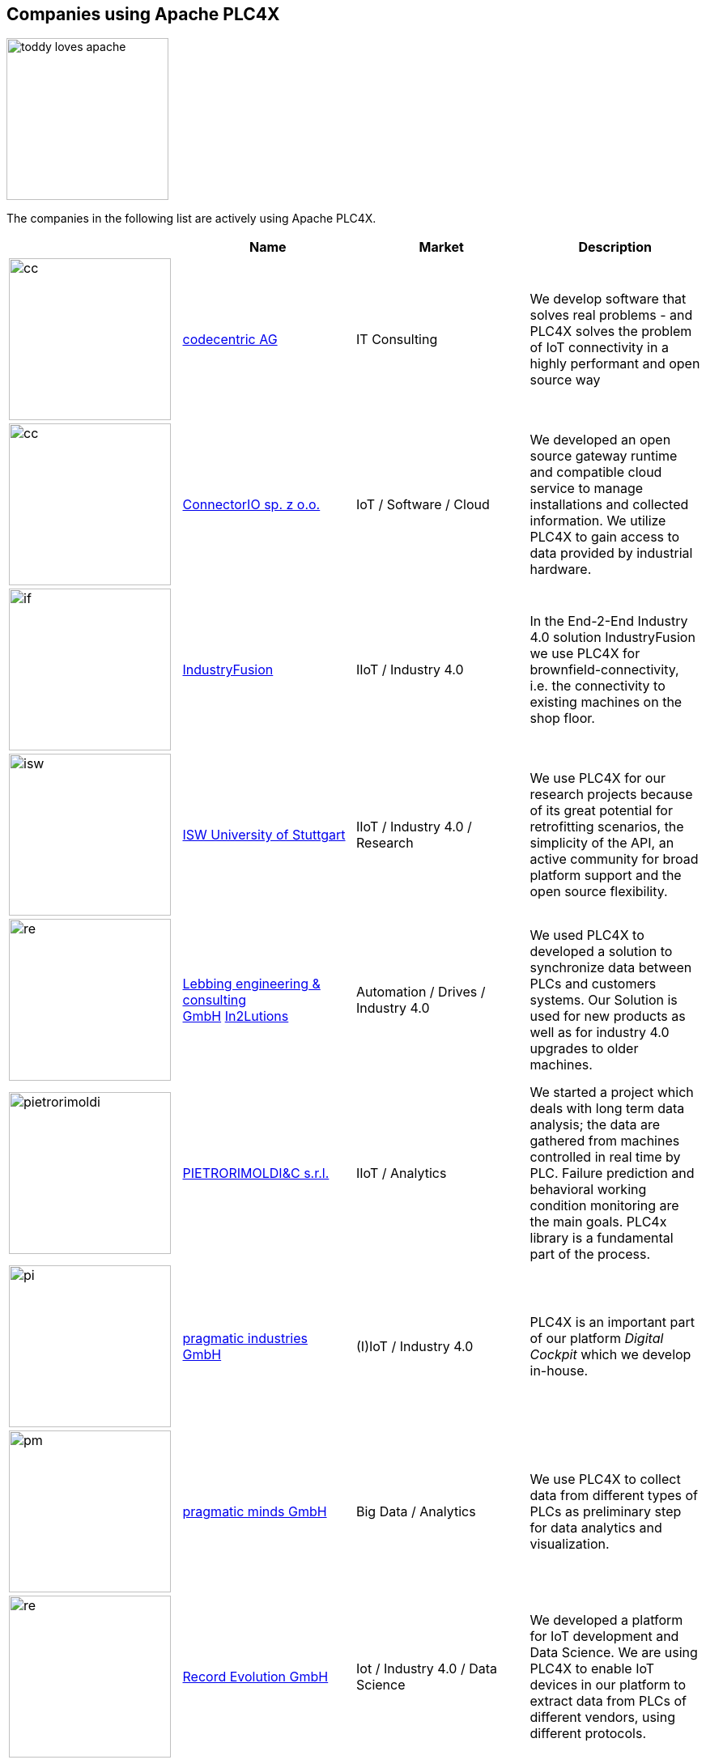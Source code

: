//
//  Licensed to the Apache Software Foundation (ASF) under one or more
//  contributor license agreements.  See the NOTICE file distributed with
//  this work for additional information regarding copyright ownership.
//  The ASF licenses this file to You under the Apache License, Version 2.0
//  (the "License"); you may not use this file except in compliance with
//  the License.  You may obtain a copy of the License at
//
//      http://www.apache.org/licenses/LICENSE-2.0
//
//  Unless required by applicable law or agreed to in writing, software
//  distributed under the License is distributed on an "AS IS" BASIS,
//  WITHOUT WARRANTIES OR CONDITIONS OF ANY KIND, either express or implied.
//  See the License for the specific language governing permissions and
//  limitations under the License.
//
:imagesdir: ../images/
:icons: font

== Companies using Apache PLC4X

image::toddy-loves-apache.png[width=200,float=left]

The companies in the following list are actively using Apache PLC4X.

|===
||Name |Market |Description

a|image::users/companies/logo-codecentric.png[cc, 200, 200] |https://www.codecentric.de[codecentric AG^,opts=nofollow] |IT Consulting |We develop software that solves real problems - and PLC4X solves the problem of IoT connectivity in a highly performant and open source way

a|image::users/companies/logo-connectorio.png[cc, 200, 200] |https://connectorio.com/solutions/apache-plc4x/[ConnectorIO sp. z o.o.^,opts=nofollow] |IoT / Software / Cloud|We developed an open source gateway runtime and compatible cloud service to manage installations and collected information. We utilize PLC4X to gain access to data provided by industrial hardware.

a|image::users/companies/logo-industryfusion.png[if, 200, 200] |https://www.industry-fusion.com[IndustryFusion^,opts=nofollow] |IIoT / Industry 4.0 |In the End-2-End Industry 4.0 solution IndustryFusion we use PLC4X for brownfield-connectivity, i.e. the connectivity to existing machines on the shop floor.

a|image::users/companies/logo_unistuttgart_isw.png[isw, 200, 200] |https://www.isw.uni-stuttgart.de/en/[ISW University of Stuttgart^,opts=nofollow] |IIoT / Industry 4.0 / Research |We use PLC4X for our research projects because of its great potential for retrofitting scenarios, the simplicity of the API, an active community for broad platform support and the open source flexibility.

a|image::users/companies/logo-lebbing-automation-drives.png[re, 200, 200]|https://www.lebbing.com/[Lebbing engineering & consulting GmbH^,opts=nofollow] https://in2lutions.com/in2lutions/[In2Lutions]| Automation / Drives / Industry 4.0 |We used PLC4X to developed a solution to synchronize data between PLCs and customers systems. Our Solution is used for new products as well as for industry 4.0 upgrades to older machines.

a|image::users/companies/logo-pietrorimoldi.jpg[pietrorimoldi, 200, 200] |https://www.rimoldi.it[PIETRORIMOLDI&C s.r.l.^,opts=nofollow] |IIoT / Analytics |We started a project which deals with long term data analysis; the data are gathered from machines controlled in real time by PLC. Failure prediction and behavioral working condition monitoring are the main goals. PLC4x library is a fundamental part of the process.

a|image::users/companies/logo-pragmatic-industries.svg[pi, 200, 200] |https://www.pragmaticindustries.de[pragmatic industries GmbH^,opts=nofollow] |(I)IoT / Industry 4.0 |PLC4X is an important part of our platform _Digital Cockpit_ which we develop in-house.

a|image::users/companies/logo-pragmatic-minds.svg[pm, 200, 200] |https://www.pragmaticminds.de[pragmatic minds GmbH^,opts=nofollow] |Big Data / Analytics |We use PLC4X to collect data from different types of PLCs as preliminary step for data analytics and visualization.

a|image::users/companies/logo_record_evolution_single_dark_bgfont.png[re, 200, 200]|https://www.record-evolution.de/en/home-en/[Record Evolution GmbH^,opts=nofollow] | Iot / Industry 4.0 / Data Science |We developed a platform for IoT development and Data Science. We are using PLC4X to enable IoT devices in our platform to extract data from PLCs of different vendors, using different protocols.


// TODO: Add your company in alphabetical order ...

|===

The people working on Apache PLC4X, and the companies behind them have put an enormous amount of effort into creating this great tool.

The problem some of them are facing, is that they are usually not allowed to mention which companies are using PLC4X.

However being able to name references is most vital nowdays in gaining trust.

So if you work for a company which is using Apache PLC4X, one way you can help the project is by admitting you are using it.

This might be only very little active contribution on your side, but for the project this is of extremely high value.

On this page we are maintaining a list of companies openly communicating that they are using Apache PLC4X.

If your company is using Apache PLC4X and you would like to give back to the community, please create a Pull-Request on github or post an email to dev@plc4x.apache.org and give us the permission to list your company.
